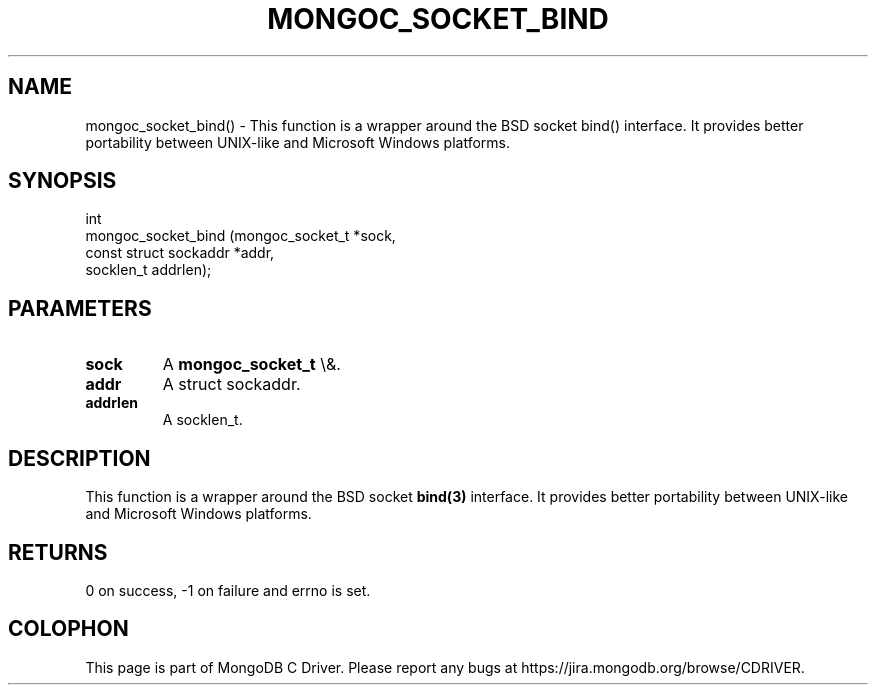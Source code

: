 .\" This manpage is Copyright (C) 2015 MongoDB, Inc.
.\" 
.\" Permission is granted to copy, distribute and/or modify this document
.\" under the terms of the GNU Free Documentation License, Version 1.3
.\" or any later version published by the Free Software Foundation;
.\" with no Invariant Sections, no Front-Cover Texts, and no Back-Cover Texts.
.\" A copy of the license is included in the section entitled "GNU
.\" Free Documentation License".
.\" 
.TH "MONGOC_SOCKET_BIND" "3" "2015\(hy10\(hy26" "MongoDB C Driver"
.SH NAME
mongoc_socket_bind() \- This function is a wrapper around the BSD socket bind() interface. It provides better portability between UNIX-like and Microsoft Windows platforms.
.SH "SYNOPSIS"

.nf
.nf
int
mongoc_socket_bind (mongoc_socket_t       *sock,
                    const struct sockaddr *addr,
                    socklen_t              addrlen);
.fi
.fi

.SH "PARAMETERS"

.TP
.B
sock
A
.B mongoc_socket_t
\e&.
.LP
.TP
.B
addr
A struct sockaddr.
.LP
.TP
.B
addrlen
A socklen_t.
.LP

.SH "DESCRIPTION"

This function is a wrapper around the BSD socket
.B bind(3)
interface. It provides better portability between UNIX\(hylike and Microsoft Windows platforms.

.SH "RETURNS"

0 on success, \(hy1 on failure and errno is set.


.B
.SH COLOPHON
This page is part of MongoDB C Driver.
Please report any bugs at https://jira.mongodb.org/browse/CDRIVER.